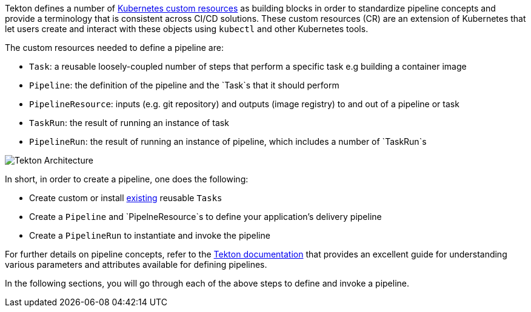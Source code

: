 Tekton defines a number of link:https://kubernetes.io/docs/concepts/extend-kubernetes/api-extension/custom-resources/[Kubernetes custom resources] as building blocks in order to standardize pipeline concepts and provide a terminology that is consistent across CI/CD solutions. These custom resources (CR) are an extension of Kubernetes that let users create and interact with these objects using `kubectl` and other Kubernetes tools.

The custom resources needed to define a pipeline are:

* `Task`: a reusable loosely-coupled number of steps that perform a specific task e.g building a container image
* `Pipeline`: the definition of the pipeline and the `Task`s that it should perform
* `PipelineResource`: inputs (e.g. git repository) and outputs (image registry) to and out of a pipeline or task
* `TaskRun`: the result of running an instance of task
* `PipelineRun`: the result of running an instance of pipeline, which includes a number of `TaskRun`s

image:images/tekton-architecture.svg[Tekton Architecture]

In short, in order to create a pipeline, one does the following:

* Create custom or install link:https://github.com/tektoncd/catalog[existing] reusable `Tasks`
* Create a `Pipeline` and `PipelneResource`s to define your application's delivery pipeline
* Create a `PipelineRun` to instantiate and invoke the pipeline

For further details on pipeline concepts, refer to the link:https://github.com/tektoncd/pipeline/tree/master/docs#learn-more[Tekton documentation] that provides an excellent guide for understanding various parameters and attributes available for defining pipelines.

In the following sections, you will go through each of the above steps to define and invoke a pipeline.
